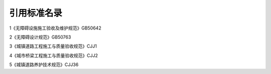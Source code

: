 引用标准名录
========================================

.. raw:: html

 <div style="text-align:center;"> <font size="5"><b>引用标准名录</b></div></font>
 <p></p>


1《无障碍设施施工验收及维护规范》GB50642

2《无障碍设计规范》GB50763

3《城镇道路工程施工与质量验收规范》CJJ1

4《城市桥梁工程施工与质量验收规范》CJJ2

5《城镇道路养护技术规范》CJJ36

.. raw:: html

 <style>
        #abc{
            height:350px;
            background-color: #f0ffff;
        }
    </style>
 </head>
 <body>
    <div id="abc"></div>
 </body>
